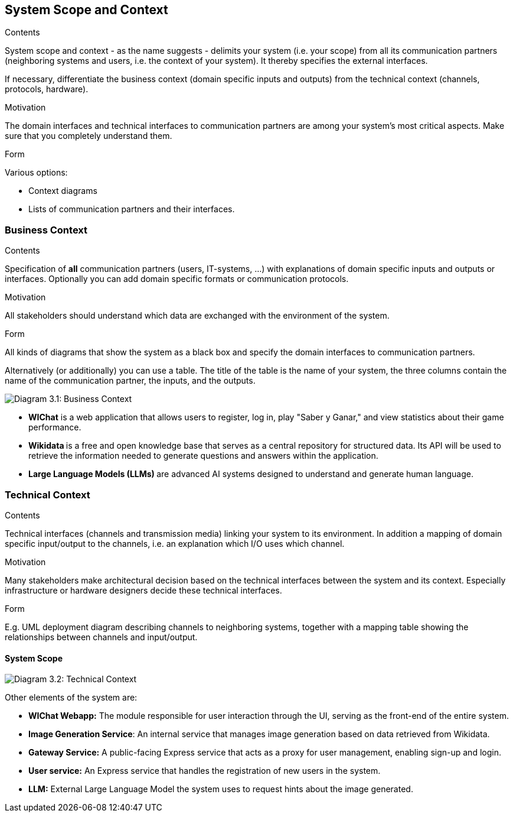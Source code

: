 ifndef::imagesdir[:imagesdir: ../images]

[[section-system-scope-and-context]]
== System Scope and Context


[role="arc42help"]
****
.Contents
System scope and context - as the name suggests - delimits your system (i.e. your scope) from all its communication partners
(neighboring systems and users, i.e. the context of your system). It thereby specifies the external interfaces.

If necessary, differentiate the business context (domain specific inputs and outputs) from the technical context (channels, protocols, hardware).

.Motivation
The domain interfaces and technical interfaces to communication partners are among your system's most critical aspects. Make sure that you completely understand them.

.Form
Various options:

* Context diagrams
* Lists of communication partners and their interfaces.


.Further Information


****


=== Business Context

[role="arc42help"]
****
.Contents
Specification of *all* communication partners (users, IT-systems, ...) with explanations of domain specific inputs and outputs or interfaces.
Optionally you can add domain specific formats or communication protocols.

.Motivation
All stakeholders should understand which data are exchanged with the environment of the system.

.Form
All kinds of diagrams that show the system as a black box and specify the domain interfaces to communication partners.

Alternatively (or additionally) you can use a table.
The title of the table is the name of your system, the three columns contain the name of the communication partner, the inputs, and the outputs.

****

image:03_Business_1.png["Diagram 3.1: Business Context"]

- **WIChat** is a web application that allows users to register, log in, play "Saber y Ganar," and view statistics about their game performance.
- **Wikidata ** is a free and open knowledge base that serves as a central repository for structured data. Its API will be used to retrieve the information needed to generate questions and answers within the application.

- **Large Language Models (LLMs) ** are advanced AI systems designed to understand and generate human language.


=== Technical Context

[role="arc42help"]
****
.Contents
Technical interfaces (channels and transmission media) linking your system to its environment. In addition a mapping of domain specific input/output to the channels, i.e. an explanation which I/O uses which channel.

.Motivation
Many stakeholders make architectural decision based on the technical interfaces between the system and its context. Especially infrastructure or hardware designers decide these technical interfaces.

.Form
E.g. UML deployment diagram describing channels to neighboring systems,
together with a mapping table showing the relationships between channels and input/output.

****

==== System Scope

image:03_Technical.png["Diagram 3.2: Technical Context"]

Other elements of the system are:

- **WIChat Webapp:** The module responsible for user interaction through the UI, serving as the front-end of the entire system.
- **Image Generation Service**: An internal service that manages image generation based on data retrieved from Wikidata.
- **Gateway Service:** A public-facing Express service that acts as a proxy for user management, enabling sign-up and login.
- **User service:** An Express service that handles the registration of new users in the system.
- **LLM:** External Large Language Model the system uses to request hints about the image generated.
